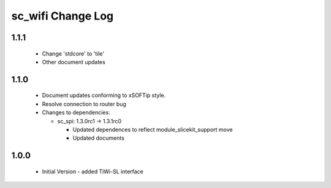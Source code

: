 sc_wifi Change Log
==================

1.1.1
-----
  * Change 'stdcore' to 'tile'
  * Other document updates

1.1.0
-----
  * Document updates conforming to xSOFTip style.
  * Resolve connection to router bug

  * Changes to dependencies:

    - sc_spi: 1.3.0rc1 -> 1.3.1rc0

      + Updated dependences to reflect module_slicekit_support move
      + Updated documents

1.0.0
-----
  * Initial Version - added TiWi-SL interface

